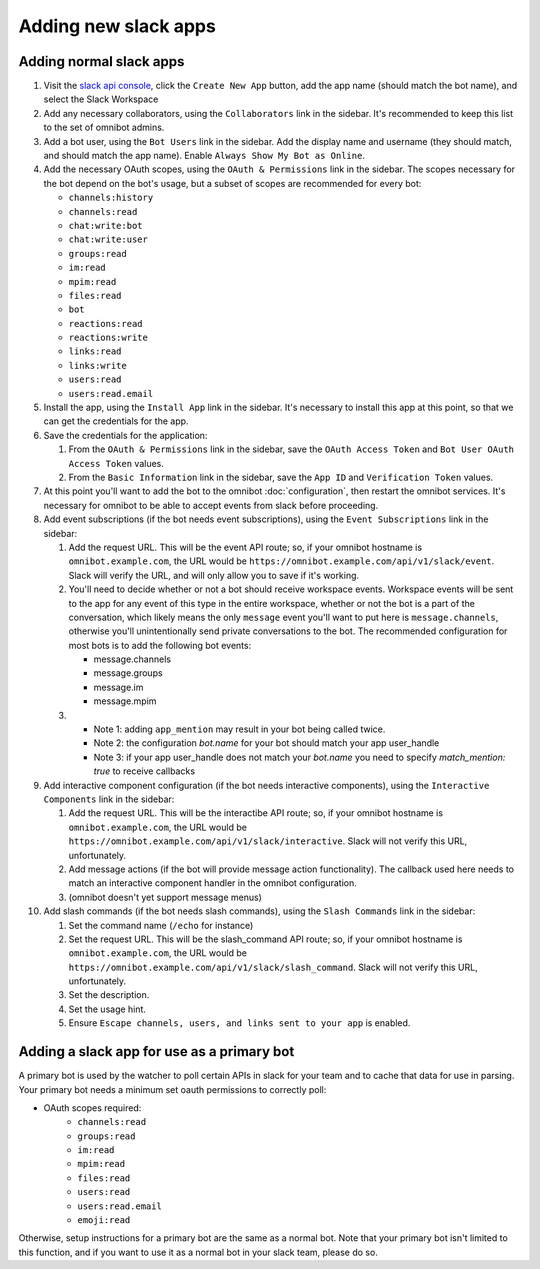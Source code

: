 #####################
Adding new slack apps
#####################

.. _adding-normal-slack-apps:

************************
Adding normal slack apps
************************

#. Visit the `slack api console <https://api.slack.com/apps>`_, click the ``Create New App`` button, add the app name (should match the bot name), and select the Slack Workspace
#. Add any necessary collaborators, using the ``Collaborators`` link in the sidebar. It's recommended to keep this list to the set of omnibot admins.
#. Add a bot user, using the ``Bot Users`` link in the sidebar. Add the display name and username (they should match, and should match the app name). Enable ``Always Show My Bot as Online``.
#. Add the necessary OAuth scopes, using the ``OAuth & Permissions`` link in the sidebar. The scopes necessary for the bot depend on the bot's usage, but a subset of scopes are recommended for every bot:

   * ``channels:history``
   * ``channels:read``
   * ``chat:write:bot``
   * ``chat:write:user``
   * ``groups:read``
   * ``im:read``
   * ``mpim:read``
   * ``files:read``
   * ``bot``
   * ``reactions:read``
   * ``reactions:write``
   * ``links:read``
   * ``links:write``
   * ``users:read``
   * ``users:read.email``

#. Install the app, using the ``Install App`` link in the sidebar. It's necessary to install this app at this point, so that we can get the credentials for the app.
#. Save the credentials for the application:

   #. From the ``OAuth & Permissions`` link in the sidebar, save the ``OAuth Access Token`` and ``Bot User OAuth Access Token`` values.
   #. From the ``Basic Information`` link in the sidebar, save the ``App ID`` and ``Verification Token`` values.

#. At this point you'll want to add the bot to the omnibot :doc:`configuration`, then restart the omnibot services. It's necessary for omnibot to be able to accept events from slack before proceeding.
#. Add event subscriptions (if the bot needs event subscriptions), using the ``Event Subscriptions`` link in the sidebar:

   #. Add the request URL. This will be the event API route; so, if your omnibot hostname is ``omnibot.example.com``, the URL would be ``https://omnibot.example.com/api/v1/slack/event``. Slack will verify the URL, and will only allow you to save if it's working.
   #. You'll need to decide whether or not a bot should receive workspace events. Workspace events will be sent to the app for any event of this type in the entire workspace, whether or not the bot is a part of the conversation, which likely means the only ``message`` event you'll want to put here is ``message.channels``, otherwise you'll unintentionally send private conversations to the bot. The recommended configuration for most bots is to add the following bot events:

      * message.channels
      * message.groups
      * message.im
      * message.mpim
   #.
      * Note 1: adding ``app_mention`` may result in your bot being called twice.
      * Note 2: the configuration `bot.name` for your bot should match your app user_handle
      * Note 3: if your app user_handle does not match your `bot.name` you need to
        specify `match_mention: true` to receive callbacks


#. Add interactive component configuration (if the bot needs interactive components), using the ``Interactive Components`` link in the sidebar:

   #. Add the request URL. This will be the interactibe API route; so, if your omnibot hostname is ``omnibot.example.com``, the URL would be ``https://omnibot.example.com/api/v1/slack/interactive``. Slack will not verify this URL, unfortunately.
   #. Add message actions (if the bot will provide message action functionality). The callback used here needs to match an interactive component handler in the omnibot configuration.
   #. (omnibot doesn't yet support message menus)

#. Add slash commands (if the bot needs slash commands), using the ``Slash Commands`` link in the sidebar:

   #. Set the command name (``/echo`` for instance)
   #. Set the request URL. This will be the slash_command API route; so, if your omnibot hostname is ``omnibot.example.com``, the URL would be ``https://omnibot.example.com/api/v1/slack/slash_command``. Slack will not verify this URL, unfortunately.
   #. Set the description.
   #. Set the usage hint.
   #. Ensure ``Escape channels, users, and links sent to your app`` is enabled.

.. _adding-primary-bot-slack-apps:

*******************************************
Adding a slack app for use as a primary bot
*******************************************

A primary bot is used by the watcher to poll certain APIs in slack for your team and to cache that data for use in parsing. Your primary bot needs a minimum set oauth permissions to correctly poll:

* OAuth scopes required:
   * ``channels:read``
   * ``groups:read``
   * ``im:read``
   * ``mpim:read``
   * ``files:read``
   * ``users:read``
   * ``users:read.email``
   * ``emoji:read``

Otherwise, setup instructions for a primary bot are the same as a normal bot. Note that your primary bot isn't limited to this function, and if you want to use it as a normal bot in your slack team, please do so.
